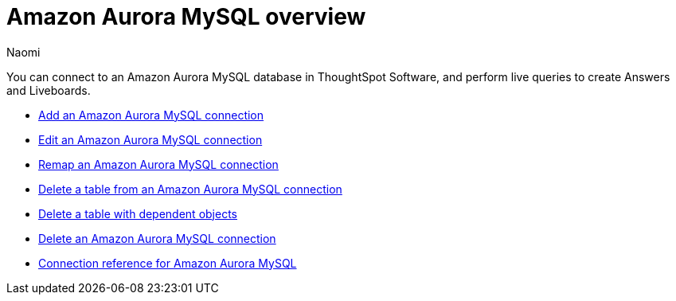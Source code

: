 = {connection} overview
:last_updated: 4/21/2023
:linkattrs:
:author: Naomi
:page-aliases:
:experimental:
:connection: Amazon Aurora MySQL
:description: You can connect to an Amazon Aurora MySQL database in ThoughtSpot Software, and perform live queries to create Answers and Liveboards.



You can connect to an {connection} database in ThoughtSpot Software, and perform live queries to create Answers and Liveboards.

* xref:connections-amazon-aurora-mysql-add.adoc[Add an {connection} connection]
* xref:connections-amazon-aurora-mysql-edit.adoc[Edit an {connection} connection]
* xref:connections-amazon-aurora-mysql-remap.adoc[Remap an {connection} connection]
* xref:connections-amazon-aurora-mysql-delete-table.adoc[Delete a table from an {connection} connection]
* xref:connections-amazon-aurora-mysql-delete-table-dependencies.adoc[Delete a table with dependent objects]
* xref:connections-amazon-aurora-mysql-delete.adoc[Delete an {connection} connection]
* xref:connections-amazon-aurora-mysql-reference.adoc[Connection reference for {connection}]
